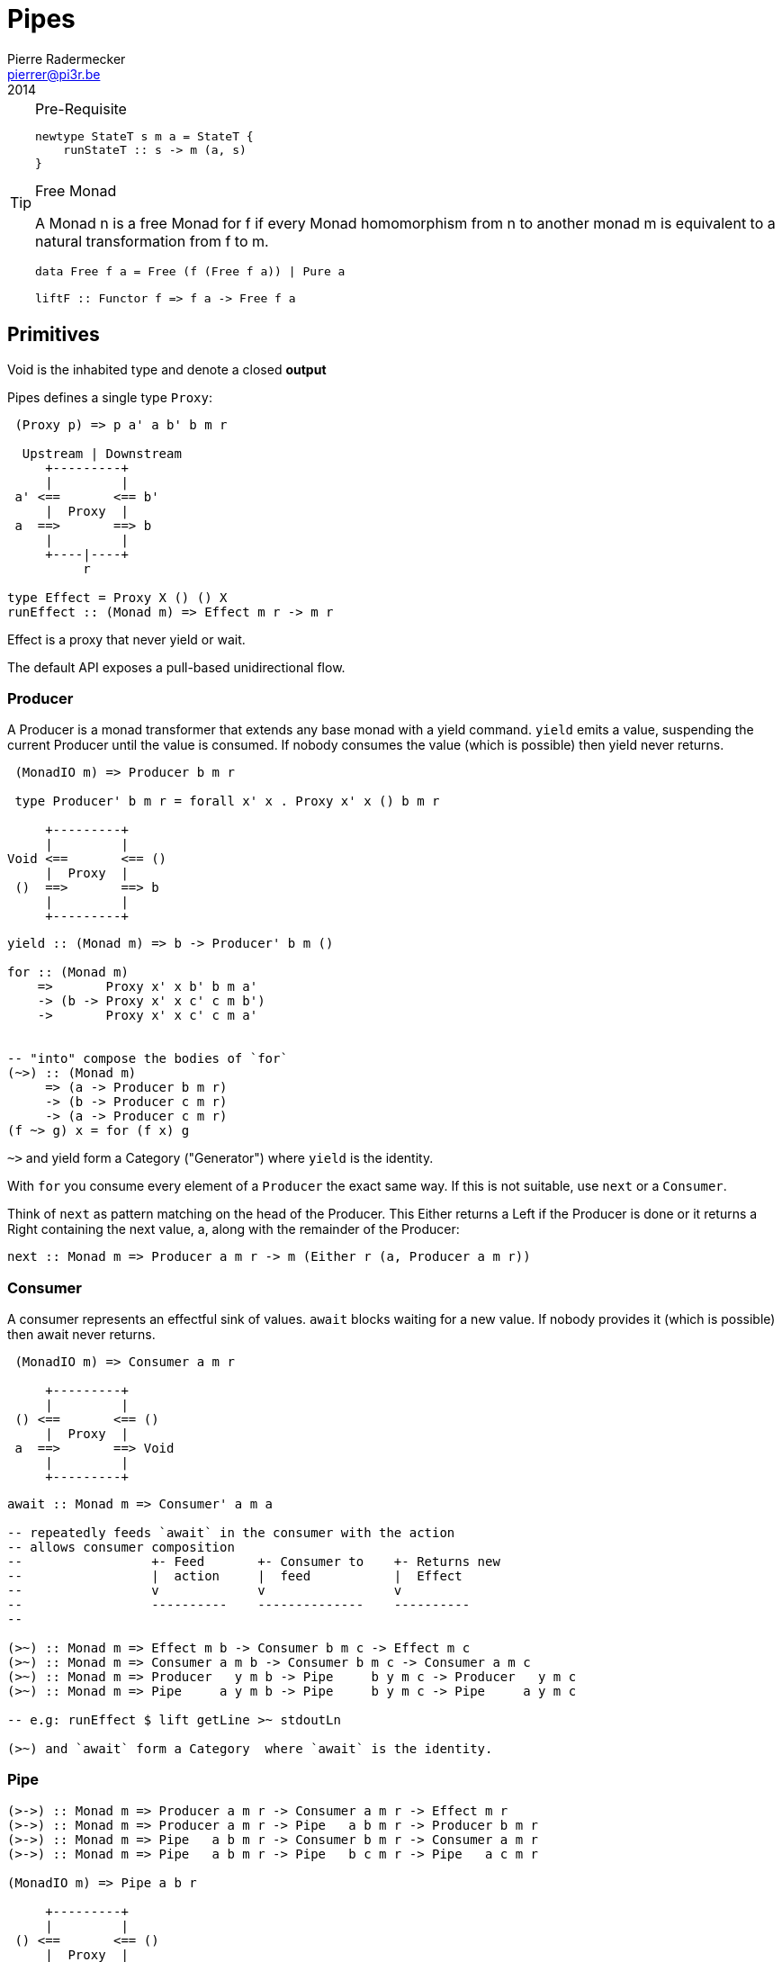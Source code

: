 = Pipes
Pierre Radermecker <pierrer@pi3r.be>
2014
:language: haskell
:source-highlighter: pygments

.Pre-Requisite
[TIP]
====

[source, haskell]
----
newtype StateT s m a = StateT {
    runStateT :: s -> m (a, s)
}
----

.Free Monad

A Monad n is a free Monad for f
    if every Monad homomorphism from n to another monad m is equivalent to a natural transformation from f to m.

[source, haskell]
----
data Free f a = Free (f (Free f a)) | Pure a

liftF :: Functor f => f a -> Free f a
----

====

== Primitives

Void is the inhabited type and denote a closed *output*

Pipes defines a single type `Proxy`:

....
 (Proxy p) => p a' a b' b m r

  Upstream | Downstream
     +---------+
     |         |
 a' <==       <== b'
     |  Proxy  |
 a  ==>       ==> b
     |         |
     +----|----+
          r

type Effect = Proxy X () () X
runEffect :: (Monad m) => Effect m r -> m r
....

Effect is a proxy that never yield or wait.

The default API exposes a pull-based unidirectional flow.

=== Producer

A Producer is a monad transformer that extends any base monad with a yield command. `yield` emits a value, suspending the current Producer until the value is consumed. If nobody consumes the value (which is possible) then yield never returns.

....
 (MonadIO m) => Producer b m r

 type Producer' b m r = forall x' x . Proxy x' x () b m r

     +---------+
     |         |
Void <==       <== ()
     |  Proxy  |
 ()  ==>       ==> b
     |         |
     +---------+
....

[source, haskell]
----
yield :: (Monad m) => b -> Producer' b m ()

for :: (Monad m)
    =>       Proxy x' x b' b m a'
    -> (b -> Proxy x' x c' c m b')
    ->       Proxy x' x c' c m a'


-- "into" compose the bodies of `for`
(~>) :: (Monad m)
     => (a -> Producer b m r)
     -> (b -> Producer c m r)
     -> (a -> Producer c m r)
(f ~> g) x = for (f x) g

----
`~>` and yield form a Category ("Generator") where `yield` is the identity.


With `for` you consume every element of a `Producer` the exact same way. If this is not suitable, use `next` or a `Consumer`.

Think of `next` as pattern matching on the head of the Producer. This Either returns a Left if the Producer is done or it returns a Right containing the next value, a, along with the remainder of the Producer:

```
next :: Monad m => Producer a m r -> m (Either r (a, Producer a m r))
```

=== Consumer

A consumer represents an effectful sink of values.  `await` blocks waiting for a new value. If nobody provides it (which is possible) then await never returns.

....
 (MonadIO m) => Consumer a m r

     +---------+
     |         |
 () <==       <== ()
     |  Proxy  |
 a  ==>       ==> Void
     |         |
     +---------+
....

[source]
----
await :: Monad m => Consumer' a m a

-- repeatedly feeds `await` in the consumer with the action
-- allows consumer composition
--                 +- Feed       +- Consumer to    +- Returns new
--                 |  action     |  feed           |  Effect
--                 v             v                 v
--                 ----------    --------------    ----------
--

(>~) :: Monad m => Effect m b -> Consumer b m c -> Effect m c
(>~) :: Monad m => Consumer a m b -> Consumer b m c -> Consumer a m c
(>~) :: Monad m => Producer   y m b -> Pipe     b y m c -> Producer   y m c
(>~) :: Monad m => Pipe     a y m b -> Pipe     b y m c -> Pipe     a y m c

-- e.g: runEffect $ lift getLine >~ stdoutLn

(>~) and `await` form a Category  where `await` is the identity.

----

=== Pipe

....

(>->) :: Monad m => Producer a m r -> Consumer a m r -> Effect m r
(>->) :: Monad m => Producer a m r -> Pipe   a b m r -> Producer b m r
(>->) :: Monad m => Pipe   a b m r -> Consumer b m r -> Consumer a m r
(>->) :: Monad m => Pipe   a b m r -> Pipe   b c m r -> Pipe   a c m r

(MonadIO m) => Pipe a b r

     +---------+
     |         |
 () <==       <== ()
     |  Proxy  |
 a  ==>       ==> b
     |         |
     +---------+

cat :: (Monad m) => Pipe a a m r
cat = forever $ do
    x <- await
    yield x

....


=== Bidirectional API

.The response category
....
yield = respond
for = (//>)
(~>) = (/>/)
....

.The reply category
....
await = request ()
....


== Pipes-Parse

.Parser
Parser is like Consumers but with the ability to keep the leftover

[source]
----
type Parser a m r = forall x . StateT (Producer a m x) m r

draw :: (Monad m) => Parser a m (Maybe a)

runStateT  :: Parser a m r -> Producer a m x -> m (r, Producer a m x)
evalStateT :: Parser a m r -> Producer a m x -> m  r
execStateT :: Parser a m r -> Producer a m x -> m (   Producer a m x)
----

.Lenses
Lenses served as transformation in both directions.

[source]
----
splitAt
    :: Monad m
    => Int
    -> Lens' (Producer a m x) (Producer a m (Producer a m x))
----

.zoom
Connect lenses to Parsers
[source]
----
zoom 
    :: Lens' (Producer a m x) (Producer b m y)
    -> Parser b m r
    -> Parser a m r
----

`Iso'`: don't provide them if there is error messages involved in encoding and decoding. Stick to `Lens'`


== Pipes-Group

FreeT nests each subsequent Producer within the return value of the previous Producer so that you cannot access the next Producer until you completely drain the current Producer.

split / transform / join paradigm

[source]
----
-- A "splitter" such as `groupBy`, `chunksOf` or `splitOn`
Producer a m ()           -> FreeT (Producer a m) m ()  ~   [a]  -> [[a]]

-- A "transformation" such as `takeFree`
FreeT (Producer a m) m () -> FreeT (Producer a m) m ()  ~  [[a]] -> [[a]]

-- A "joiner" such as `concat` or `intercalate`
FreeT (Producer a m) m () -> Producer a m ()            ~  [[a]] ->  [a]

----

== Pipes-Handle

Pipes-handle models the input/output stream analogy. An output stream accepts bytes (you write into it) whereas you read from an inputstream. The proxy that can "read from" in the pipes ecosystem is the consumer.
By analogy, an output stream accepts output bytes and sends them to some sink. So you write into an output stream.


== Lift

.StateP
Run `StateT` in the base monad of the Proxy passed as a second argument.
[source]
----
runStateP
    :: (Monad m)
    => s -- state (usually of type proxy)
    -> Proxy a' a b' b (S.StateT s m) r
    -> Proxy a' a b' b m (r, s)
----

By example:
----
-- !! this return a Producer a m (Maybe r, Producer a m r) !!
-- This makes sense you are actually running the StateT monad from Producer a (StateT (Producer a m r) m r) r
-- r is either Just which means the original Producer is empty or Nothing which mean you should go on drawing from the original Producer
-- The top producer accumulates your split, then you have a pair of a Maybe r and your original Producer

runStateP p $ do -- p will be used to feed the underlying proxy
    -- entering a monad of the form: (Proxy (<- StateT monad <- Proxy))
    -- All computation happens inside the underlying monad that is initially fed up by the param p
    x <- lift draw -- lift the next value of the underlying proxy
    case x of -- Left if the underlying proxy is empty or Right with the drawn element
        Left  r -> return (Just r)
        Right a -> do
            yield a -- push `a onto the top proxy
            (Just <$> input) >-> (Nothing <$ takeWhile (== a))  -- start streaming values from the underlying proxy
                                                                --


[a a a, b b b , c c c, Nothing Nothing Nothing
----



== Concurrent API

You have got a mailbox !

[source, haskell]
----
(output, input) <- spawn Unbounded
----

....
producer >-> (consumer) output >...> input (producer) >-> consumer
....
Send to the mailbox using `toOutput output` (output is able to sent mail). So `toOutput` transforms the output into a consumer.
Read from the mailbox using `fromInput input` (input is able to receive mail). So `fromInput` transforms the input into a producer.

[source]
----
newtype Input a = Input { recv :: S.STM (Maybe a) }
----

== Errors management

.Empty Bytestring
[WARNING]
====
If you want to transform a Producer of ByteString into another Producer, for instance of csv records, be careful to be immune of empty bytestring chunks.
Indeed `pipes-bytestring` operations don't guarantee that they won't drop empty bytestring chunks or create new ones.

[source]
----
-- first take the next elem of the source
x <- lift (next source)
        case x of
            Left () -> feedParser (k B.empty) (return ())
            Right (bs, source') ->
                if (B.null bs)
                then continue k source'
                else feedParser (k bs) source'
----
====

== Arrows and push based pipes

Events are discrete <- PUSH based. +
Behaviors are continuous <- PULL based

`ArrowChoice` corresponds to concurrency and `Arrow` corresponds to parallelism

== Questions

https://github.com/Gabriel439/Haskell-Pipes-Parse-Library/blob/2.0.0/src/Pipes/Parse.hs#L236

[source]
----
type Producer b =                    Proxy Void () () b
type Producer' b m r = forall x' x . Proxy x' x () b m r
----
